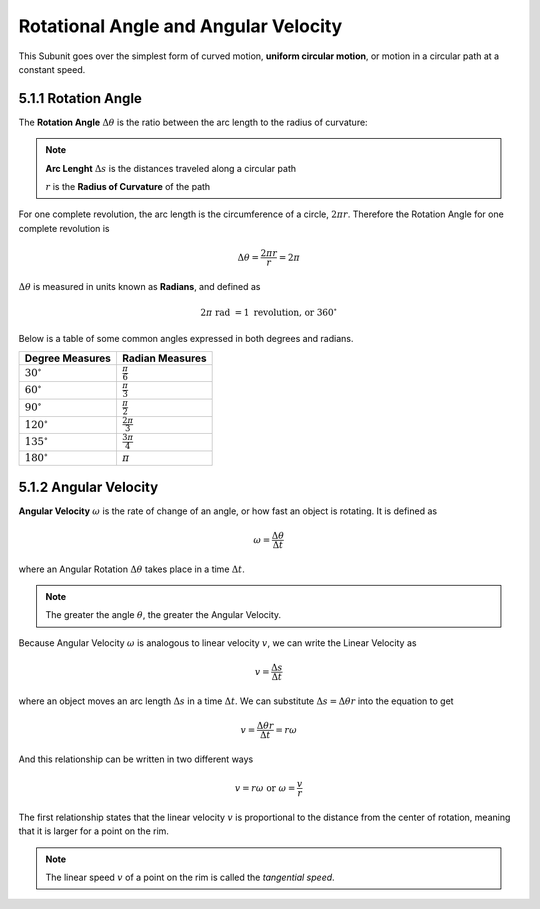 .. sectnum::
  :prefix: 5.1.
  :start: 1
  :depth: 2

Rotational Angle and Angular Velocity
#####################################

This Subunit goes over the simplest form of curved motion, **uniform circular
motion**, or motion in a circular path at a constant speed.


Rotation Angle
==============

The **Rotation Angle** :math:`\Delta\theta` is the ratio between the arc length
to the radius of curvature:

.. image:: ..\\..\\_static\\unit5\\rotational-angle.jpg
  :scale: 50%

.. note::

  **Arc Lenght** :math:`\Delta s` is the distances traveled along a circular path

  :math:`r` is the **Radius of Curvature** of the path

For one complete revolution, the arc length is the circumference of a circle,
:math:`2 \pi r`. Therefore the Rotation Angle for one complete revolution is

.. math::

	\Delta\theta = \frac{2 \pi r}{r} = 2\pi

:math:`\Delta\theta` is measured in units known as **Radians**, and defined as

.. math::

	2\pi \text{ rad } = 1 \text{ revolution, or } 360^\circ

Below is a table of some common angles expressed in both degrees and radians.

===================   ======================
Degree Measures       Radian Measures
===================   ======================
:math:`30^\circ`      :math:`\frac{\pi}{6}`
:math:`60^\circ`      :math:`\frac{\pi}{3}`
:math:`90^\circ`      :math:`\frac{\pi}{2}`
:math:`120^\circ`     :math:`\frac{2\pi}{3}`
:math:`135^\circ`     :math:`\frac{3\pi}{4}`
:math:`180^\circ`     :math:`\pi`
===================   ======================


Angular Velocity
================

**Angular Velocity** :math:`\omega` is the rate of change of an angle, or
how fast an object is rotating. It is defined as

.. math::

	\omega = \frac{\Delta\theta}{\Delta t}

where an Angular Rotation :math:`\Delta\theta` takes place in a time :math:`\Delta t`.

.. note::

	The greater the angle :math:`\theta`, the greater the Angular Velocity.

Because Angular Velocity :math:`\omega` is analogous to linear velocity :math:`v`,
we can write the Linear Velocity as

.. math::

	v = \frac{\Delta s}{\Delta t}

where an object moves an arc length :math:`\Delta s` in a time :math:`\Delta t`.
We can substitute :math:`\Delta s = \Delta\theta r` into the equation to get

.. math::

	v = \frac{\Delta\theta r}{\Delta t} = r\omega

And this relationship can be written in two different ways

.. math::

	v = r\omega \text{ or } \omega = \frac{v}{r}

The first relationship states that the linear velocity :math:`v` is proportional
to the distance from the center of rotation, meaning that it is larger for a point
on the rim.

.. note::

	The linear speed :math:`v` of a point on the rim is called the *tangential speed*.
